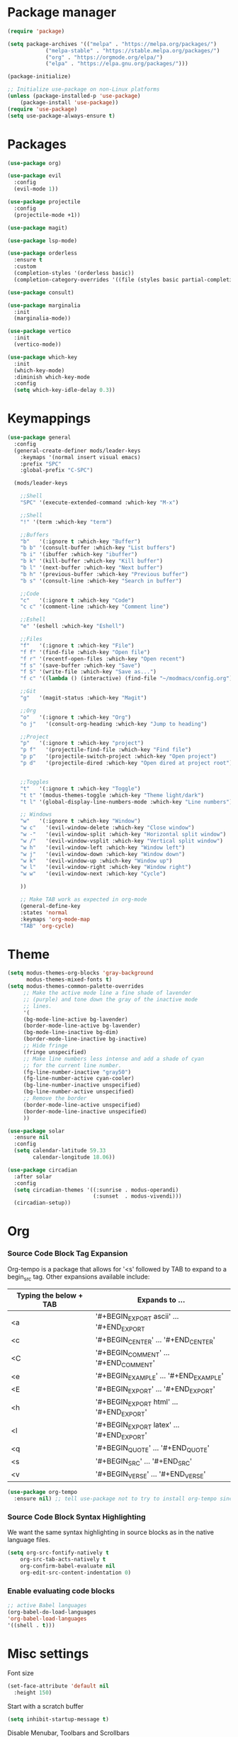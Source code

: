 * Package manager
#+begin_src emacs-lisp
  (require 'package)

  (setq package-archives '(("melpa" . "https://melpa.org/packages/")
			  ("melpa-stable" . "https://stable.melpa.org/packages/")
			  ("org" . "https://orgmode.org/elpa/")
			  ("elpa" . "https://elpa.gnu.org/packages/")))

  (package-initialize)

  ;; Initialize use-package on non-Linux platforms
  (unless (package-installed-p 'use-package)
      (package-install 'use-package))
  (require 'use-package)
  (setq use-package-always-ensure t)
#+end_src

* Packages
#+begin_src emacs-lisp
(use-package org)

(use-package evil
  :config
  (evil-mode 1))

(use-package projectile
  :config
  (projectile-mode +1))

(use-package magit)

(use-package lsp-mode)

(use-package orderless
  :ensure t
  :custom
  (completion-styles '(orderless basic))
  (completion-category-overrides '((file (styles basic partial-completion)))))

(use-package consult)

(use-package marginalia
  :init
  (marginalia-mode))

(use-package vertico
  :init
  (vertico-mode))

(use-package which-key
  :init
  (which-key-mode)
  :diminish which-key-mode
  :config
  (setq which-key-idle-delay 0.3))
#+end_src

* Keymappings
#+begin_src emacs-lisp
(use-package general
  :config
  (general-create-definer mods/leader-keys
    :keymaps '(normal insert visual emacs)
    :prefix "SPC"
    :global-prefix "C-SPC")

  (mods/leader-keys

    ;;Shell
    "SPC" '(execute-extended-command :which-key "M-x")

    ;;Shell
    "!" '(term :which-key "term")

    ;;Buffers
    "b"   '(:ignore t :which-key "Buffer")
    "b b" '(consult-buffer :which-key "List buffers")
    "b i" '(ibuffer :which-key "ibuffer")
    "b k" '(kill-buffer :which-key "Kill buffer")
    "b l" '(next-buffer :which-key "Next buffer")
    "b h" '(previous-buffer :which-key "Previous buffer")
    "b s" '(consult-line :which-key "Search in buffer")

    ;;Code
    "c"   '(:ignore t :which-key "Code")
    "c c" '(comment-line :which-key "Comment line")

    ;;Eshell
    "e" '(eshell :which-key "Eshell")

    ;;Files
    "f"   '(:ignore t :which-key "File")
    "f f" '(find-file :which-key "Open file")
    "f r" '(recentf-open-files :which-key "Open recent")
    "f s" '(save-buffer :which-key "Save")
    "f S" '(write-file :which-key "Save as...")
    "f c" '((lambda () (interactive) (find-file "~/modmacs/config.org")) :which-key: "Open config.org")

    ;;Git
    "g"   '(magit-status :which-key "Magit")

    ;;Org
    "o"   '(:ignore t :which-key "Org")
    "o j"   '(consult-org-heading :which-key "Jump to heading")

    ;;Project
    "p"   '(:ignore t :which-key "project")
    "p f"   '(projectile-find-file :which-key "Find file")
    "p p"   '(projectile-switch-project :which-key "Open project")
    "p d"   '(projectile-dired :which-key "Open dired at project root")
    

    ;;Toggles
    "t"   '(:ignore t :which-key "Toggle")
    "t t" '(modus-themes-toggle :which-key "Theme light/dark")
    "t l" '(global-display-line-numbers-mode :which-key "Line numbers")

    ;; Windows 
    "w"   '(:ignore t :which-key "Window")
    "w c"   '(evil-window-delete :which-key "Close window")
    "w -"   '(evil-window-split :which-key "Horizontal split window")
    "w /"   '(evil-window-vsplit :which-key "Vertical split window")
    "w h"   '(evil-window-left :which-key "Window left")
    "w j"   '(evil-window-down :which-key "Window down")
    "w k"   '(evil-window-up :which-key "Window up")
    "w l"   '(evil-window-right :which-key "Window right")
    "w w"   '(evil-window-next :which-key "Cycle")

    ))

    ;; Make TAB work as expected in org-mode
    (general-define-key
    :states 'normal
    :keymaps 'org-mode-map
    "TAB" 'org-cycle)
#+end_src

* Theme
#+begin_src emacs-lisp
(setq modus-themes-org-blocks 'gray-background
      modus-themes-mixed-fonts t)
(setq modus-themes-common-palette-overrides
     ;; Make the active mode line a fine shade of lavender
     ;; (purple) and tone down the gray of the inactive mode
     ;; lines.
     '(
     (bg-mode-line-active bg-lavender)
     (border-mode-line-active bg-lavender)
     (bg-mode-line-inactive bg-dim)
     (border-mode-line-inactive bg-inactive)
     ;; Hide fringe
     (fringe unspecified)
     ;; Make line numbers less intense and add a shade of cyan
     ;; for the current line number.
     (fg-line-number-inactive "gray50")
     (fg-line-number-active cyan-cooler)
     (bg-line-number-inactive unspecified)
     (bg-line-number-active unspecified) 
     ;; Remove the border
     (border-mode-line-active unspecified)
     (border-mode-line-inactive unspecified)
     ))

(use-package solar
  :ensure nil
  :config
  (setq calendar-latitude 59.33
        calendar-longitude 18.06))

(use-package circadian
  :after solar
  :config
  (setq circadian-themes '((:sunrise . modus-operandi)
                           (:sunset  . modus-vivendi)))
  (circadian-setup))
#+end_src

* Org
*** Source Code Block Tag Expansion
Org-tempo is a package that allows for '<s' followed by TAB to expand to a begin_src tag.  Other expansions available include:

| Typing the below + TAB | Expands to ...                          |
|------------------------+-----------------------------------------|
| <a                     | '#+BEGIN_EXPORT ascii' … '#+END_EXPORT  |
| <c                     | '#+BEGIN_CENTER' … '#+END_CENTER'       |
| <C                     | '#+BEGIN_COMMENT' … '#+END_COMMENT'     |
| <e                     | '#+BEGIN_EXAMPLE' … '#+END_EXAMPLE'     |
| <E                     | '#+BEGIN_EXPORT' … '#+END_EXPORT'       |
| <h                     | '#+BEGIN_EXPORT html' … '#+END_EXPORT'  |
| <l                     | '#+BEGIN_EXPORT latex' … '#+END_EXPORT' |
| <q                     | '#+BEGIN_QUOTE' … '#+END_QUOTE'         |
| <s                     | '#+BEGIN_SRC' … '#+END_SRC'             |
| <v                     | '#+BEGIN_VERSE' … '#+END_VERSE'         |

#+begin_src emacs-lisp
(use-package org-tempo
  :ensure nil) ;; tell use-package not to try to install org-tempo since it's already there.
#+end_src

*** Source Code Block Syntax Highlighting
We want the same syntax highlighting in source blocks as in the native language files.
#+begin_src emacs-lisp
(setq org-src-fontify-natively t
    org-src-tab-acts-natively t
    org-confirm-babel-evaluate nil
    org-edit-src-content-indentation 0)
#+end_src

*** Enable evaluating code blocks
#+begin_src emacs-lisp
;; active Babel languages
(org-babel-do-load-languages
'org-babel-load-languages
'((shell . t)))
#+end_src

* Misc settings
Font size
#+begin_src emacs-lisp
  (set-face-attribute 'default nil
    :height 150)
#+end_src

Start with a scratch buffer
 #+begin_src emacs-lisp
  (setq inhibit-startup-message t)
#+end_src

Disable Menubar, Toolbars and Scrollbars
#+begin_src emacs-lisp
  (menu-bar-mode -1)
  (tool-bar-mode -1)
  (scroll-bar-mode -1)
#+end_src

Highlight active line
#+begin_src emacs-lisp
  (hl-line-mode t)
#+end_src

Show line numbers
#+begin_src emacs-lisp
  (global-display-line-numbers-mode 1)
#+end_src

Refresh buffer if the underlying file changes
#+begin_src emacs-lisp
  (global-auto-revert-mode 1) 
#+end_src

Refresh dired when files change
#+begin_src emacs-lisp
  (setq global-auto-revert-non-file-buffers t) 
#+end_src

Enable recent files
#+begin_src emacs-lisp
  (recentf-mode 1)
#+end_src

Restore last cursor location in previously opened files
#+begin_src emacs-lisp
  (save-place-mode 1)
#+end_src

Start in fullscreen
#+begin_src emacs-lisp
(add-hook 'window-setup-hook 'toggle-frame-fullscreen t)
#+end_src
